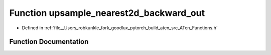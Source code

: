 .. _function_at__upsample_nearest2d_backward_out:

Function upsample_nearest2d_backward_out
========================================

- Defined in :ref:`file__Users_robkunkle_fork_goodlux_pytorch_build_aten_src_ATen_Functions.h`


Function Documentation
----------------------


.. doxygenfunction:: at::upsample_nearest2d_backward_out
